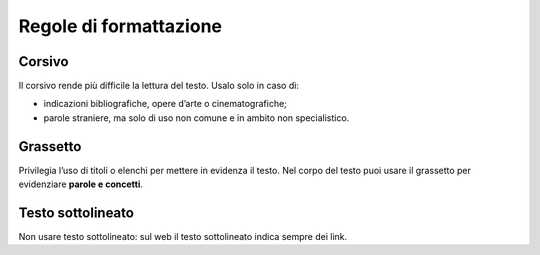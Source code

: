Regole di formattazione
=======================

Corsivo
-------

Il corsivo rende più difficile la lettura del testo. Usalo solo in caso di:

- indicazioni bibliografiche, opere d’arte o cinematografiche;

- parole straniere, ma solo di uso non comune e in ambito non specialistico.

Grassetto
---------

Privilegia l’uso di titoli o elenchi per mettere in evidenza il testo. Nel corpo del testo puoi usare il grassetto per evidenziare **parole e concetti**.

Testo sottolineato
------------------

Non usare testo sottolineato: sul web il testo sottolineato indica sempre dei link. 

